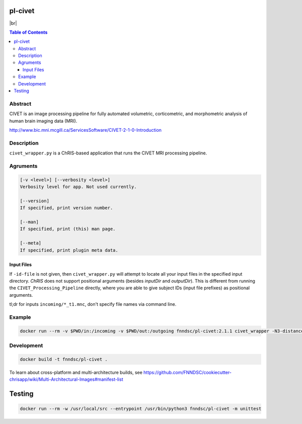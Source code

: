 pl-civet
================================

.. |br| raw:: html

   <br />

.. image:: https://github.com/FNNDSC/pl-civet/workflows/CI/badge.svg
    :target: https://github.com/FNNDSC/pl-civet/actions

|br|

.. image:: https://raw.githubusercontent.com/FNNDSC/cookiecutter-chrisapp/master/doc/assets/badge/light.png
    :target: https://chrisstore.co/plugin/2


.. contents:: Table of Contents


Abstract
--------

CIVET is an image processing pipeline for fully automated
volumetric, corticometric, and morphometric analysis
of human brain imaging data (MRI).

http://www.bic.mni.mcgill.ca/ServicesSoftware/CIVET-2-1-0-Introduction

Description
-----------

``civet_wrapper.py`` is a ChRIS-based application that
runs the CIVET MRI processing pipeline.

Agruments
---------

.. code::

    [-v <level>] [--verbosity <level>]
    Verbosity level for app. Not used currently.

    [--version]
    If specified, print version number. 
    
    [--man]
    If specified, print (this) man page.

    [--meta]
    If specified, print plugin meta data.

Input Files
~~~~~~~~~~~

If ``-id-file`` is not given, then ``civet_wrapper.py`` will attempt to
locate all your input files in the specified input directory.
*ChRIS* does not support positional arguments (besides *inputDir* and *outputDir*).
This is different from running the ``CIVET_Processing_Pipeline`` directly, where
you are able to give subject IDs (input file prefixes) as positional arguments.

tl;dr for inputs ``incoming/*_t1.mnc``, don't specify file names via command line.

Example
-------

.. code:: bash

    docker run --rm -v $PWD/in:/incoming -v $PWD/out:/outgoing fnndsc/pl-civet:2.1.1 civet_wrapper -N3-distance 200 -lsq12 -resample-surfaces -thickness tlaplace:tfs:tlink 30:20 -VBM -combine-surface -spawn -run /incoming /outgoing

Development
-----------

.. code:: bash

    docker build -t fnndsc/pl-civet .

To learn about cross-platform and multi-architecture builds, see
https://github.com/FNNDSC/cookiecutter-chrisapp/wiki/Multi-Architectural-Images#manifest-list

Testing
=======

.. code:: bash

    docker run --rm -w /usr/local/src --entrypoint /usr/bin/python3 fnndsc/pl-civet -m unittest
